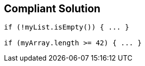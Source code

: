 == Compliant Solution

[source,text]
----
if (!myList.isEmpty()) { ... }

if (myArray.length >= 42) { ... }
----
